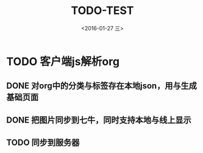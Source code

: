 #+title: TODO-TEST
#+date: <2016-01-27 三>
#+tags: emacs, org-mode, test

* TODO 客户端js解析org
  SCHEDULED: <2016-01-27 三>
** DONE 对org中的分类与标签存在本地json，用与生成基础页面
** DONE 把图片同步到七牛，同时支持本地与线上显示
   SCHEDULED: <2016-01-25 一>
** TODO 同步到服务器
